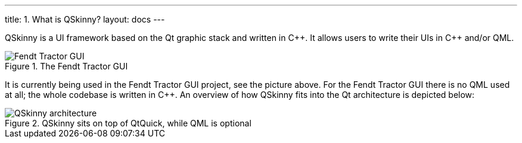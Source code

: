 ---
title: 1. What is QSkinny?
layout: docs
---

:doctitle: 1. What is QSkinny?
:notitle:

QSkinny is a UI framework based on the Qt graphic stack and written in
{cpp}. It allows users to write their UIs in {cpp} and/or QML.

.The Fendt Tractor GUI
image::https://camo.githubusercontent.com/3eea80daf41ce6a86f08c73353d05000363c4df0/68747470733a2f2f7777772e66656e64742e636f6d2f696e742f67656e6576612d6173736574732f7769646765742f32383239312f6e6577732d332d6c6f772e6a7067[Fendt Tractor GUI]

It is currently being used in the Fendt Tractor GUI project, see the
picture above. For the Fendt Tractor GUI there is no QML used at all;
the whole codebase is written in {cpp}. An overview of how QSkinny fits
into the Qt architecture is depicted below:

.QSkinny sits on top of QtQuick, while QML is optional
image::../images/architecture-simple.png[QSkinny architecture]
